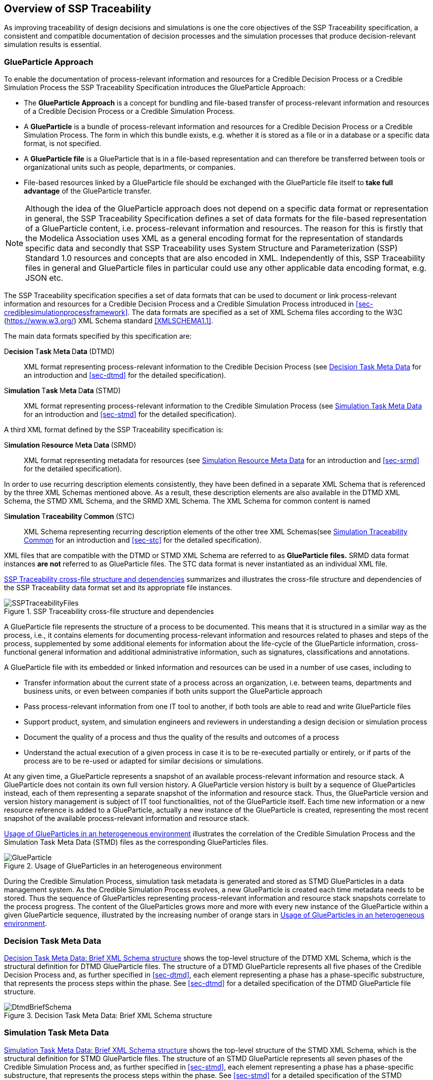 [#sec-overviewofssptraceability]
== Overview of SSP Traceability

As improving traceability of design decisions and simulations is one the core objectives of the SSP Traceability specification, a consistent and compatible documentation of decision processes and the simulation processes that produce decision-relevant simulation results is essential.

[#sec-glueparticle]
=== GlueParticle Approach

To enable the documentation of process-relevant information and resources for a Credible Decision Process or a Credible Simulation Process the SSP Traceability Specification introduces the GlueParticle Approach:

* The **GlueParticle Approach** is a concept for bundling and file-based transfer of process-relevant information and resources of a Credible Decision Process or a Credible Simulation Process.

* A **GlueParticle** is a bundle of process-relevant information and resources for a Credible Decision Process or a Credible Simulation Process.
The form in which this bundle exists, e.g. whether it is stored as a file or in a database or a specific data format, is not specified.

* A **GlueParticle file** is a GlueParticle that is in a file-based representation and can therefore be transferred between tools or organizational units such as people, departments, or companies.

* File-based resources linked by a GlueParticle file should be exchanged with the GlueParticle file itself to **take full advantage** of the GlueParticle transfer.

NOTE: Although the idea of the GlueParticle approach does not depend on a specific data format or representation in general, the SSP Traceability Specification defines a set of data formats for the file-based representation of a GlueParticle content, i.e. process-relevant information and resources.
The reason for this is firstly that the Modelica Association uses XML as a general encoding format for the representation of standards specific data and secondly that SSP Traceability uses System Structure and Parameterization (SSP) Standard 1.0 resources and concepts that are also encoded in XML.
Independently of this, SSP Traceability files in general and GlueParticle files in particular could use any other applicable data encoding format, e.g. JSON etc.

The SSP Traceability specification specifies a set of data formats that can be used to document or link process-relevant information and resources for a Credible Decision Process and a Credible Simulation Process introduced in <<sec-crediblesimulationprocessframework>>.
The data formats are specified as a set of XML Schema files according to the W3C (https://www.w3.org/) XML Schema standard <<XMLSCHEMA1.1>>.

The main data formats specified by this specification are:

D**ecision **T**ask **M**eta **D**ata **(DTMD):: XML format representing process-relevant information to the Credible Decision Process (see <<sec-dtmdintroduction>> for an introduction and <<sec-dtmd>> for the detailed specification).

S**imulation **T**ask **M**eta **D**ata **(STMD):: XML format representing process-relevant information to the Credible Simulation Process (see <<sec-stmdintroduction>> for an introduction and <<sec-stmd>> for the detailed specification).

A third XML format defined by the SSP Traceability specification is:

S**imulation **R**esource **M**eta **D**ata **(SRMD):: XML format representing metadata for resources (see <<sec-srmdintroduction>> for an introduction and <<sec-srmd>> for the detailed specification).

In order to use recurring description elements consistently, they have been defined in a separate XML Schema that is referenced by the three XML Schemas mentioned above.
As a result, these description elements are also available in the DTMD XML Schema, the STMD XML Schema, and the SRMD XML Schema. The XML Schema for common content is named

S**imulation **T**raceability **C**ommon **(STC):: XML Schema representing recurring description elements of the other tree XML Schemas(see <<sec-stcintroduction>> for an introduction and <<sec-stc>> for the detailed specification).


XML files that are compatible with the DTMD or STMD XML Schema are referred to as **GlueParticle files.**
SRMD data format instances **are not** referred to as GlueParticle files.
The STC data format is never instantiated as an individual XML file. 

<<im-ssptraceabilityfiles>> summarizes and illustrates the cross-file structure and dependencies of the SSP Traceability data format set and its appropriate file instances.

[#im-ssptraceabilityfiles]
.SSP Traceability cross-file structure and dependencies
image::SSPTraceabilityFiles.png[]

A GlueParticle file represents the structure of a process to be documented.
This means that it is structured in a similar way as the process, i.e., it contains elements for documenting process-relevant information and resources related to phases and steps of the process, supplemented by some additional elements for information about the life-cycle of the GlueParticle information, cross-functional general information and additional administrative information, such as signatures, classifications and annotations. 

A GlueParticle file with its embedded or linked information and resources can be used in a number of use cases, including to

* Transfer information about the current state of a process across an organization, i.e. between teams, departments and business units, or even between companies if both units support the GlueParticle approach

* Pass process-relevant information from one IT tool to another, if both tools are able to read and write GlueParticle files

* Support product, system, and simulation engineers and reviewers in understanding a design decision or simulation process

* Document the quality of a process and thus the quality of the results and outcomes of a process

* Understand the actual execution of a given process in case it is to be re-executed partially or entirely, or if parts of the process are to be re-used or adapted for similar decisions or simulations.

At any given time, a GlueParticle represents a snapshot of an available process-relevant information and resource stack.
A GlueParticle does not contain its own full version history.
A GlueParticle version history is built by a sequence of GlueParticles instead, each of them representing a separate snapshot of the information and resource stack.
Thus, the GlueParticle version and version history management is subject of IT tool functionalities, not of the GlueParticle itself.
Each time new information or a new resource reference is added to a GlueParticle, actually a new instance of the GlueParticle is created, representing the most recent snapshot of the available process-relevant information and resource stack.

<<im-glueparticle>> illustrates the correlation of the Credible Simulation Process and the Simulation Task Meta Data (STMD) files as the corresponding GlueParticles files.

[#im-glueparticle]
.Usage of GlueParticles in an heterogeneous environment
image::GlueParticle.png[]

During the Credible Simulation Process, simulation task metadata is generated and stored as STMD GlueParticles in a data management system.
As the Credible Simulation Process evolves, a new GlueParticle is created each time metadata needs to be stored.
Thus the sequence of GlueParticles representing process-relevant information and resource stack snapshots correlate to the process progress.
The content of the GlueParticles grows more and more with every new instance of the GlueParticle within a given GlueParticle sequence, illustrated by the increasing number of orange stars in <<im-glueparticle>>.

[#sec-dtmdintroduction]
=== Decision Task Meta Data

<<im-dtmdbriefschema>> shows the top-level structure of the DTMD XML Schema, which is the structural definition for DTMD GlueParticle files.
The structure of a DTMD GlueParticle represents all five phases of the Credible Decision Process and, as further specified in <<sec-dtmd>>, each element representing a phase has a phase-specific substructure, that represents the process steps within the phase. See <<sec-dtmd>> for a detailed specification of the DTMD GlueParticle file structure.

[#im-dtmdbriefschema.png]
.Decision Task Meta Data: Brief XML Schema structure
image::DtmdBriefSchema.png[]

[#sec-stmdintroduction]
=== Simulation Task Meta Data

<<im-stmdbriefschema>> shows the top-level structure of the STMD XML Schema, which is the structural definition for STMD GlueParticle files.
The structure of an STMD GlueParticle represents all seven phases of the Credible Simulation Process and, as further specified in <<sec-stmd>>, each element representing a phase has a phase-specific substructure, that represents the process steps within the phase.
See <<sec-stmd>> for a detailed specification of the STMD GlueParticle file structure.

[#im-stmdbriefschema]
.Simulation Task Meta Data: Brief XML Schema structure
image::STMDBriefSchema.png[]

[#sec-srmdintroduction]
=== Simulation Resource Meta Data

<<im-srmdbriefschema>> shows the top-level structure of the SRMD XML Schema, which is the structural definition for Simulation Resouce Meta Data files.
SRMD files are used to define essential metadata for resources that can help users quickly understand the content and intent of a simulation resource through human-readable attributes without having to examine the resource in detail.
For example, this support can reduce the effort required to analyze a set of resources received with a simulation request and simplify the selection of appropriate resources from a resource library.

[#im-srmdbriefschema.png]
.Simulation Resource Meta Data: Brief XML Schema structure
image::SRMDBriefSchema.png[]

However, the existence of Simulation Resource Meta Data files is not tied to the actual referencing of corresponding resources by DTMD files or STMD files.
Simulation Resource Meta Data files can also exist for resources regardless of whether the corresponding resource is actually referenced or not.
See <<sec-srmd>> for a detailed specification of the Simulation Resource Meta Data file structure.

An important type of simulation resource is a simulation model.
There are a number of standards, each defining model metadata for simulation models in a specific way.
A common set of core simulation model metadata has been defined under the name "MIC Core", which is based on the concept of the "Model Identity Card" (<<MICCORE2023>>).

[#sec-stcintroduction]
=== Simulation Traceability Common

The STC XML Schema defines a set of elements reused by the other three XML Schema files for multi-instanced information blocks.
See <<sec-stc>> for a detailed specification of the STC elements.

[#sec-ssplayeredstandard]
=== GlueParticle Packaging

The SSP Traceability Standard is a so-called layered standard on SSP, i.e. it extends the scope and coverage of the System Structure and Parameterization Standard (SSP Standard) by additional concepts.
The boundary conditions emerging from this approach are described in <<sec-ssplayeredstandard>>.
One of the boundary conditions refer to the packaging format.

GlueParticles, by their nature, are not self-contained, but reference many resources that they tie together in their function as GlueParticles.
Packaging GlueParticles together with their referenced resources into easily exchangeable packages is therefore of fundamental importance.

The current packaging approach is based on the SSP 1.0 standard, which also serves as the basis for other aspects.
<<sec-ssptraceabilitypackaging>> details how GlueParticles can be packaged in SSP archives, either standalone or in a way that allows these archives to be treated as native SSP packages by SSP-aware processors.
Ways to package GlueParticles in other container formats such as FMUs are also specified.

=== GlueParticle Linkage

GlueParticles tie the referenced resources together in a two-fold manner:
The broad flow of dependencies from inputs via procedures to outputs, supported by rationale information is given by the explicit structure of the step elements.

This broad dependency chain can be enhanced via more fine granular links through the XLink mechanism based link sections that are present in each step and phase. XLink is an existing W3C (https://www.w3.org/) Standard, that is applied here.
See <<XLINK>> for details of he nature and application of XLinks.
